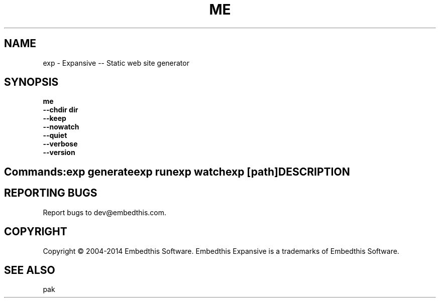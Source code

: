 .TH ME "1" "January 2014" "exp" "User Commands"
.SH NAME
exp \- Expansive -- Static web site generator
.SH SYNOPSIS
.B me 
    \fB--chdir dir\fR
    \fB--keep\fR
    \fB--nowatch\fR
    \fB--quiet\fR
    \fB--verbose\fR
    \fB--version\fR
.SH ""
.B Commands:
    exp generate
    exp run
    exp watch
    exp [path]
.SH DESCRIPTION

.PP
.SH "REPORTING BUGS"
Report bugs to dev@embedthis.com.
.SH COPYRIGHT
Copyright \(co 2004-2014 Embedthis Software. Embedthis Expansive is a trademarks of Embedthis Software.
.br
.SH "SEE ALSO"
pak
